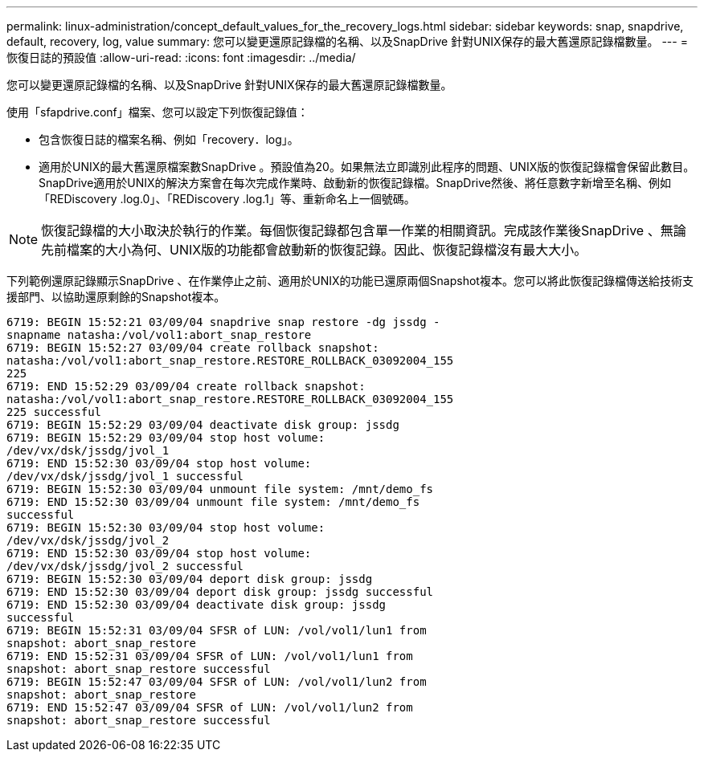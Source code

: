 ---
permalink: linux-administration/concept_default_values_for_the_recovery_logs.html 
sidebar: sidebar 
keywords: snap, snapdrive, default, recovery, log, value 
summary: 您可以變更還原記錄檔的名稱、以及SnapDrive 針對UNIX保存的最大舊還原記錄檔數量。 
---
= 恢復日誌的預設值
:allow-uri-read: 
:icons: font
:imagesdir: ../media/


[role="lead"]
您可以變更還原記錄檔的名稱、以及SnapDrive 針對UNIX保存的最大舊還原記錄檔數量。

使用「sfapdrive.conf」檔案、您可以設定下列恢復記錄值：

* 包含恢復日誌的檔案名稱、例如「recovery．log」。
* 適用於UNIX的最大舊還原檔案數SnapDrive 。預設值為20。如果無法立即識別此程序的問題、UNIX版的恢復記錄檔會保留此數目。SnapDrive適用於UNIX的解決方案會在每次完成作業時、啟動新的恢復記錄檔。SnapDrive然後、將任意數字新增至名稱、例如「REDiscovery .log.0」、「REDiscovery .log.1」等、重新命名上一個號碼。



NOTE: 恢復記錄檔的大小取決於執行的作業。每個恢復記錄都包含單一作業的相關資訊。完成該作業後SnapDrive 、無論先前檔案的大小為何、UNIX版的功能都會啟動新的恢復記錄。因此、恢復記錄檔沒有最大大小。

下列範例還原記錄顯示SnapDrive 、在作業停止之前、適用於UNIX的功能已還原兩個Snapshot複本。您可以將此恢復記錄檔傳送給技術支援部門、以協助還原剩餘的Snapshot複本。

[listing]
----
6719: BEGIN 15:52:21 03/09/04 snapdrive snap restore -dg jssdg -
snapname natasha:/vol/vol1:abort_snap_restore
6719: BEGIN 15:52:27 03/09/04 create rollback snapshot:
natasha:/vol/vol1:abort_snap_restore.RESTORE_ROLLBACK_03092004_155
225
6719: END 15:52:29 03/09/04 create rollback snapshot:
natasha:/vol/vol1:abort_snap_restore.RESTORE_ROLLBACK_03092004_155
225 successful
6719: BEGIN 15:52:29 03/09/04 deactivate disk group: jssdg
6719: BEGIN 15:52:29 03/09/04 stop host volume:
/dev/vx/dsk/jssdg/jvol_1
6719: END 15:52:30 03/09/04 stop host volume:
/dev/vx/dsk/jssdg/jvol_1 successful
6719: BEGIN 15:52:30 03/09/04 unmount file system: /mnt/demo_fs
6719: END 15:52:30 03/09/04 unmount file system: /mnt/demo_fs
successful
6719: BEGIN 15:52:30 03/09/04 stop host volume:
/dev/vx/dsk/jssdg/jvol_2
6719: END 15:52:30 03/09/04 stop host volume:
/dev/vx/dsk/jssdg/jvol_2 successful
6719: BEGIN 15:52:30 03/09/04 deport disk group: jssdg
6719: END 15:52:30 03/09/04 deport disk group: jssdg successful
6719: END 15:52:30 03/09/04 deactivate disk group: jssdg
successful
6719: BEGIN 15:52:31 03/09/04 SFSR of LUN: /vol/vol1/lun1 from
snapshot: abort_snap_restore
6719: END 15:52:31 03/09/04 SFSR of LUN: /vol/vol1/lun1 from
snapshot: abort_snap_restore successful
6719: BEGIN 15:52:47 03/09/04 SFSR of LUN: /vol/vol1/lun2 from
snapshot: abort_snap_restore
6719: END 15:52:47 03/09/04 SFSR of LUN: /vol/vol1/lun2 from
snapshot: abort_snap_restore successful
----